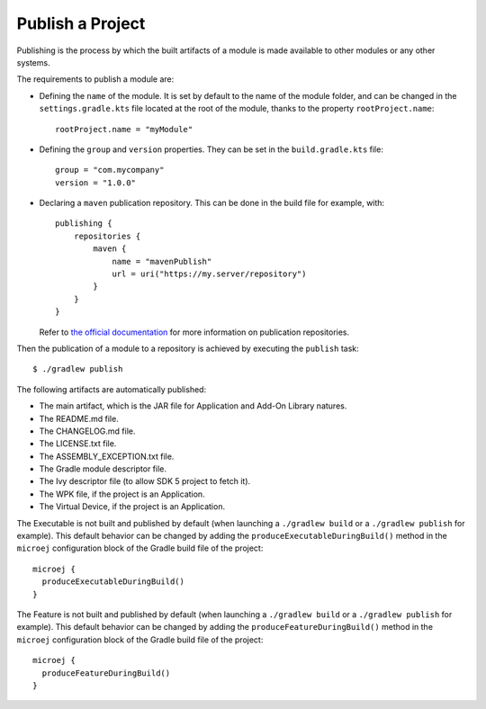 .. _sdk_6_publish_project:

Publish a Project
=================

Publishing is the process by which the built artifacts of a module is made available to other modules or any other systems.

The requirements to publish a module are:

- Defining the ``name`` of the module. It is set by default to the name of the module folder,
  and can be changed in the ``settings.gradle.kts`` file located at the root of the module, thanks to the property ``rootProject.name``::
    
    rootProject.name = "myModule"

- Defining the ``group`` and ``version`` properties.
  They can be set in the ``build.gradle.kts`` file::

    group = "com.mycompany"
    version = "1.0.0"

- Declaring a ``maven`` publication repository.
  This can be done in the build file for example, with::

    publishing {
        repositories {
            maven {
                name = "mavenPublish"
                url = uri("https://my.server/repository")
            }
        }
    }

  Refer to `the official documentation <https://docs.gradle.org/current/userguide/publishing_maven.html#publishing_maven:repositories>`__ for more information on publication repositories.

Then the publication of a module to a repository is achieved by executing the ``publish`` task::

  $ ./gradlew publish

The following artifacts are automatically published:

- The main artifact, which is the JAR file for Application and Add-On Library natures.
- The README.md file.
- The CHANGELOG.md file.
- The LICENSE.txt file.
- The ASSEMBLY_EXCEPTION.txt file.
- The Gradle module descriptor file.
- The Ivy descriptor file (to allow SDK 5 project to fetch it).
- The WPK file, if the project is an Application.
- The Virtual Device, if the project is an Application.

The Executable is not built and published by default (when launching a ``./gradlew build`` or a ``./gradlew publish`` for example).
This default behavior can be changed by adding the ``produceExecutableDuringBuild()`` method in the ``microej`` configuration block of the 
Gradle build file of the project::

   microej {
     produceExecutableDuringBuild()
   }

The Feature is not built and published by default (when launching a ``./gradlew build`` or a ``./gradlew publish`` for example).
This default behavior can be changed by adding the ``produceFeatureDuringBuild()`` method in the ``microej`` configuration block of the 
Gradle build file of the project::

   microej {
     produceFeatureDuringBuild()
   }

..
   | Copyright 2008-2024, MicroEJ Corp. Content in this space is free 
   for read and redistribute. Except if otherwise stated, modification 
   is subject to MicroEJ Corp prior approval.
   | MicroEJ is a trademark of MicroEJ Corp. All other trademarks and 
   copyrights are the property of their respective owners.
